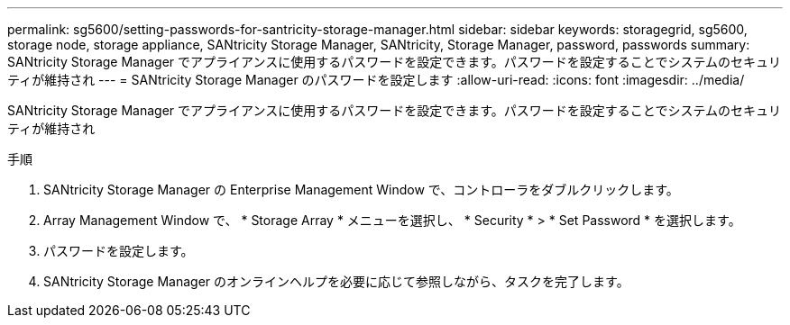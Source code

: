 ---
permalink: sg5600/setting-passwords-for-santricity-storage-manager.html 
sidebar: sidebar 
keywords: storagegrid, sg5600, storage node, storage appliance, SANtricity Storage Manager, SANtricity, Storage Manager, password, passwords 
summary: SANtricity Storage Manager でアプライアンスに使用するパスワードを設定できます。パスワードを設定することでシステムのセキュリティが維持され 
---
= SANtricity Storage Manager のパスワードを設定します
:allow-uri-read: 
:icons: font
:imagesdir: ../media/


[role="lead"]
SANtricity Storage Manager でアプライアンスに使用するパスワードを設定できます。パスワードを設定することでシステムのセキュリティが維持され

.手順
. SANtricity Storage Manager の Enterprise Management Window で、コントローラをダブルクリックします。
. Array Management Window で、 * Storage Array * メニューを選択し、 * Security * > * Set Password * を選択します。
. パスワードを設定します。
. SANtricity Storage Manager のオンラインヘルプを必要に応じて参照しながら、タスクを完了します。

